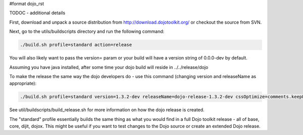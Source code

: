#format dojo_rst

TODOC - additional details

First, download and unpack a source distribution from  http://download.dojotoolkit.org/ or checkout the source from SVN.

Next, go to the utils/buildscripts directory and run the following command:

.. code-block :: text
  
  ./build.sh profile=standard action=release

You will also likely want to pass the version= param or your build will have a version string of 0.0.0-dev by default.

Assuming you have java installed, after some time your dojo build will reside in ../../release/dojo

To make the release the same way the dojo developers do - use this command (changing version and releaseName as appropriate):

.. code-block :: text
  
  ./build.sh profile=standard version=1.3.2-dev releaseName=dojo-release-1.3.2-dev cssOptimize=comments.keepLines optimize=shrinksafe.keepLines cssImportIgnore=../dijit.css action=release 

See util/buildscripts/build_release.sh for more information on how the dojo release is created.

The "standard" profile essentially builds the same thing as what you would find in a full Dojo toolkit release - all of base, core, dijit, dojox.  This might be useful if you want to test changes to the Dojo source or create an extended Dojo release.

